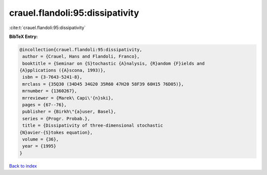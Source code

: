 crauel.flandoli:95:dissipativity
================================

:cite:t:`crauel.flandoli:95:dissipativity`

**BibTeX Entry:**

.. code-block:: bibtex

   @incollection{crauel.flandoli:95:dissipativity,
    author = {Crauel, Hans and Flandoli, Franco},
    booktitle = {Seminar on {S}tochastic {A}nalysis, {R}andom {F}ields and
   {A}pplications ({A}scona, 1993)},
    isbn = {3-7643-5241-8},
    mrclass = {35Q30 (34D45 34G20 35R60 47H20 58F39 60H15 76D05)},
    mrnumber = {1360267},
    mrreviewer = {Marek\ Capi\'{n}ski},
    pages = {67--76},
    publisher = {Birkh\"{a}user, Basel},
    series = {Progr. Probab.},
    title = {Dissipativity of three-dimensional stochastic
   {N}avier-{S}tokes equation},
    volume = {36},
    year = {1995}
   }

`Back to index <../By-Cite-Keys.html>`_
